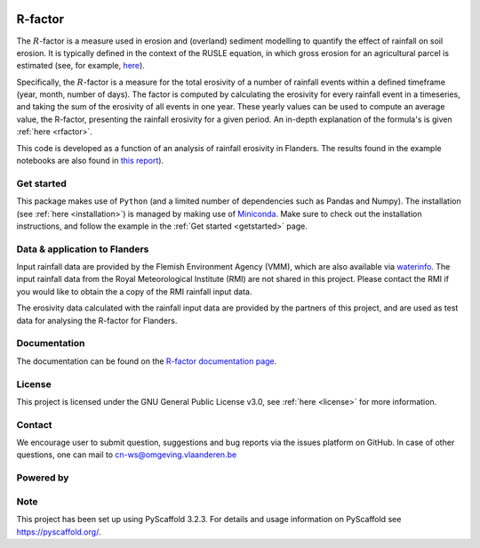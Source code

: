 .. image:: https://zenodo.org/badge/364504726.svg
   :target: https://zenodo.org/badge/latestdoi/364504726
   
R-factor
========

The :math:`R`-factor is a measure used in erosion and (overland) sediment
modelling to quantify the effect of rainfall on soil erosion. It is typically
defined in the context of the RUSLE equation, in which gross erosion for an
agricultural parcel is estimated (see, for example,
`here <https://docs.fluves.net/cnws-pascal//>`_).

Specifically, the :math:`R`-factor is a measure for the total erosivity of a
number of rainfall events within a defined timeframe (year, month, number of
days). The factor is computed by calculating the erosivity for every rainfall
event in a timeseries, and taking the sum of the erosivity of all events in
one year. These yearly values can be used to compute an average value, the
R-factor, presenting the rainfall erosivity for a given period. An in-depth
explanation of the formula's is given :ref:`here <rfactor>`.


This code is developed as a function of an analysis of rainfall 
erosivity in Flanders. The results found in the example notebooks
are also found in `this report <https://www.friscris.be/nl/publications/herziening-van-de-neerslagerosiviteitsfactor-r-voor-de-vlaamse-erosiemodellering(9d4e2953-6c93-48d0-a1c2-d66d03c749aa).html>`_).

Get started
-----------
This package makes use of ``Python`` (and a limited number of
dependencies such as Pandas and Numpy). The installation
(see :ref:`here <installation>`) is managed by making use of
`Miniconda <https://docs.conda.io/en/latest/miniconda.html>`_. Make sure to
check out the installation instructions, and follow the example in the
:ref:`Get started <getstarted>` page.

Data & application to Flanders
------------------------------
Input rainfall data are provided by the Flemish Environment Agency (VMM),
which are also available via `waterinfo <https://www.waterinfo.be>`_. The
input rainfall data from the Royal Meteorological Institute
(RMI) are not shared in this project. Please contact the RMI if you would like
to obtain the a copy of the RMI rainfall input data.

The erosivity data calculated with the rainfall input data are provided by the
partners of this project, and are used as test data for analysing the R-factor
for Flanders.

Documentation
-------------
The documentation can be found on the
`R-factor documentation page <https://cn-ws.github.io/rfactor/index.html>`_.

License
-------
This project is licensed under the GNU General Public License v3.0, see
:ref:`here <license>` for more information.

Contact
-------
We encourage user to submit question, suggestions and bug reports via the
issues platform on GitHub. In case of other questions, one can mail
to cn-ws@omgeving.vlaanderen.be

Powered by
----------

.. image:: ../docs/_static/png/DepartementOmgeving_logo.png


.. image:: ../docs/_static/png/KULeuven_logo.png


.. image:: ../docs/_static/png/VMM_logo.png


.. image:: ../docs/_static/png/fluves_logo.png

Note
----
This project has been set up using PyScaffold 3.2.3. For details and usage
information on PyScaffold see https://pyscaffold.org/.
